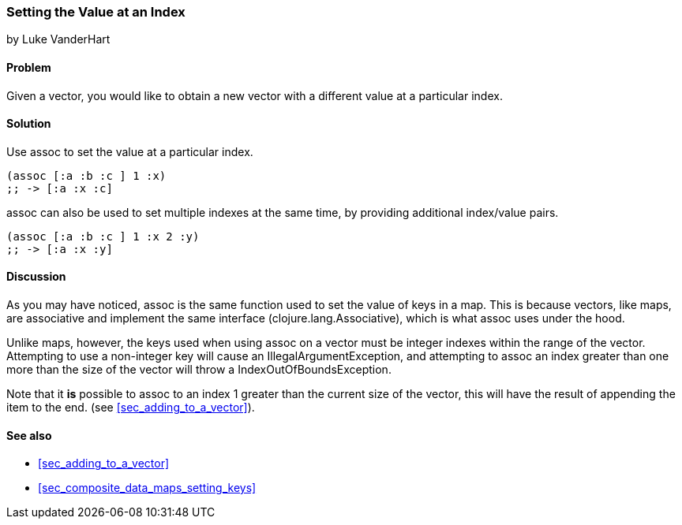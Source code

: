 === Setting the Value at an Index
[role="byline"]
by Luke VanderHart

==== Problem

Given a vector, you would like to obtain a new vector with a different
value at a particular index.

==== Solution

Use +assoc+ to set the value at a particular index.

[source,clojure]
----
(assoc [:a :b :c ] 1 :x)
;; -> [:a :x :c]
----

+assoc+ can also be used to set multiple indexes at the same time, by
providing additional index/value pairs.

[source,clojure]
----
(assoc [:a :b :c ] 1 :x 2 :y)
;; -> [:a :x :y]
----

==== Discussion

As you may have noticed, +assoc+ is the same function used to set the
value of keys in a map. This is because vectors, like maps, are
associative and implement the same interface
(+clojure.lang.Associative+), which is what +assoc+ uses under the
hood.

Unlike maps, however, the keys used when using +assoc+ on a vector
must be integer indexes within the range of the vector. Attempting to
use a non-integer key will cause an +IllegalArgumentException+, and
attempting to +assoc+ an index greater than one more than the size of
the vector  will throw a +IndexOutOfBoundsException+.

Note that it *is* possible to +assoc+ to an index 1 greater than the
current size of the vector, this will have the result of appending the item to the end. (see <<sec_adding_to_a_vector>>).

==== See also

* <<sec_adding_to_a_vector>>
* <<sec_composite_data_maps_setting_keys>>
